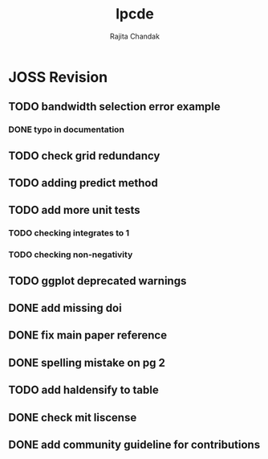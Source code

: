 #+title: lpcde
#+author: Rajita Chandak

* JOSS Revision
** TODO bandwidth selection error example
*** DONE typo in documentation
** TODO check grid redundancy
** TODO adding predict method
** TODO add more unit tests
*** TODO checking integrates to 1
*** TODO checking non-negativity
** TODO ggplot deprecated warnings
** DONE add missing doi
** DONE fix main paper reference
** DONE spelling mistake on pg 2
** TODO add haldensify to table
** DONE check mit liscense
** DONE add community guideline for contributions
